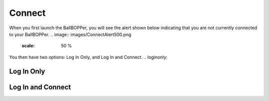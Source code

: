 Connect
=====

When you first launch the BallBOPPer, you will see the alert shown below indicating that you are not currently connected to your BallBOPPer. 
.. image:: images/ConnectAlert500.png
 :scale: 50 %
You then have two options: Log In Only, and Log In and Connect.
.. loginonly:

Log In Only
------------

.. loginandconnect:

Log In and Connect
------------------

